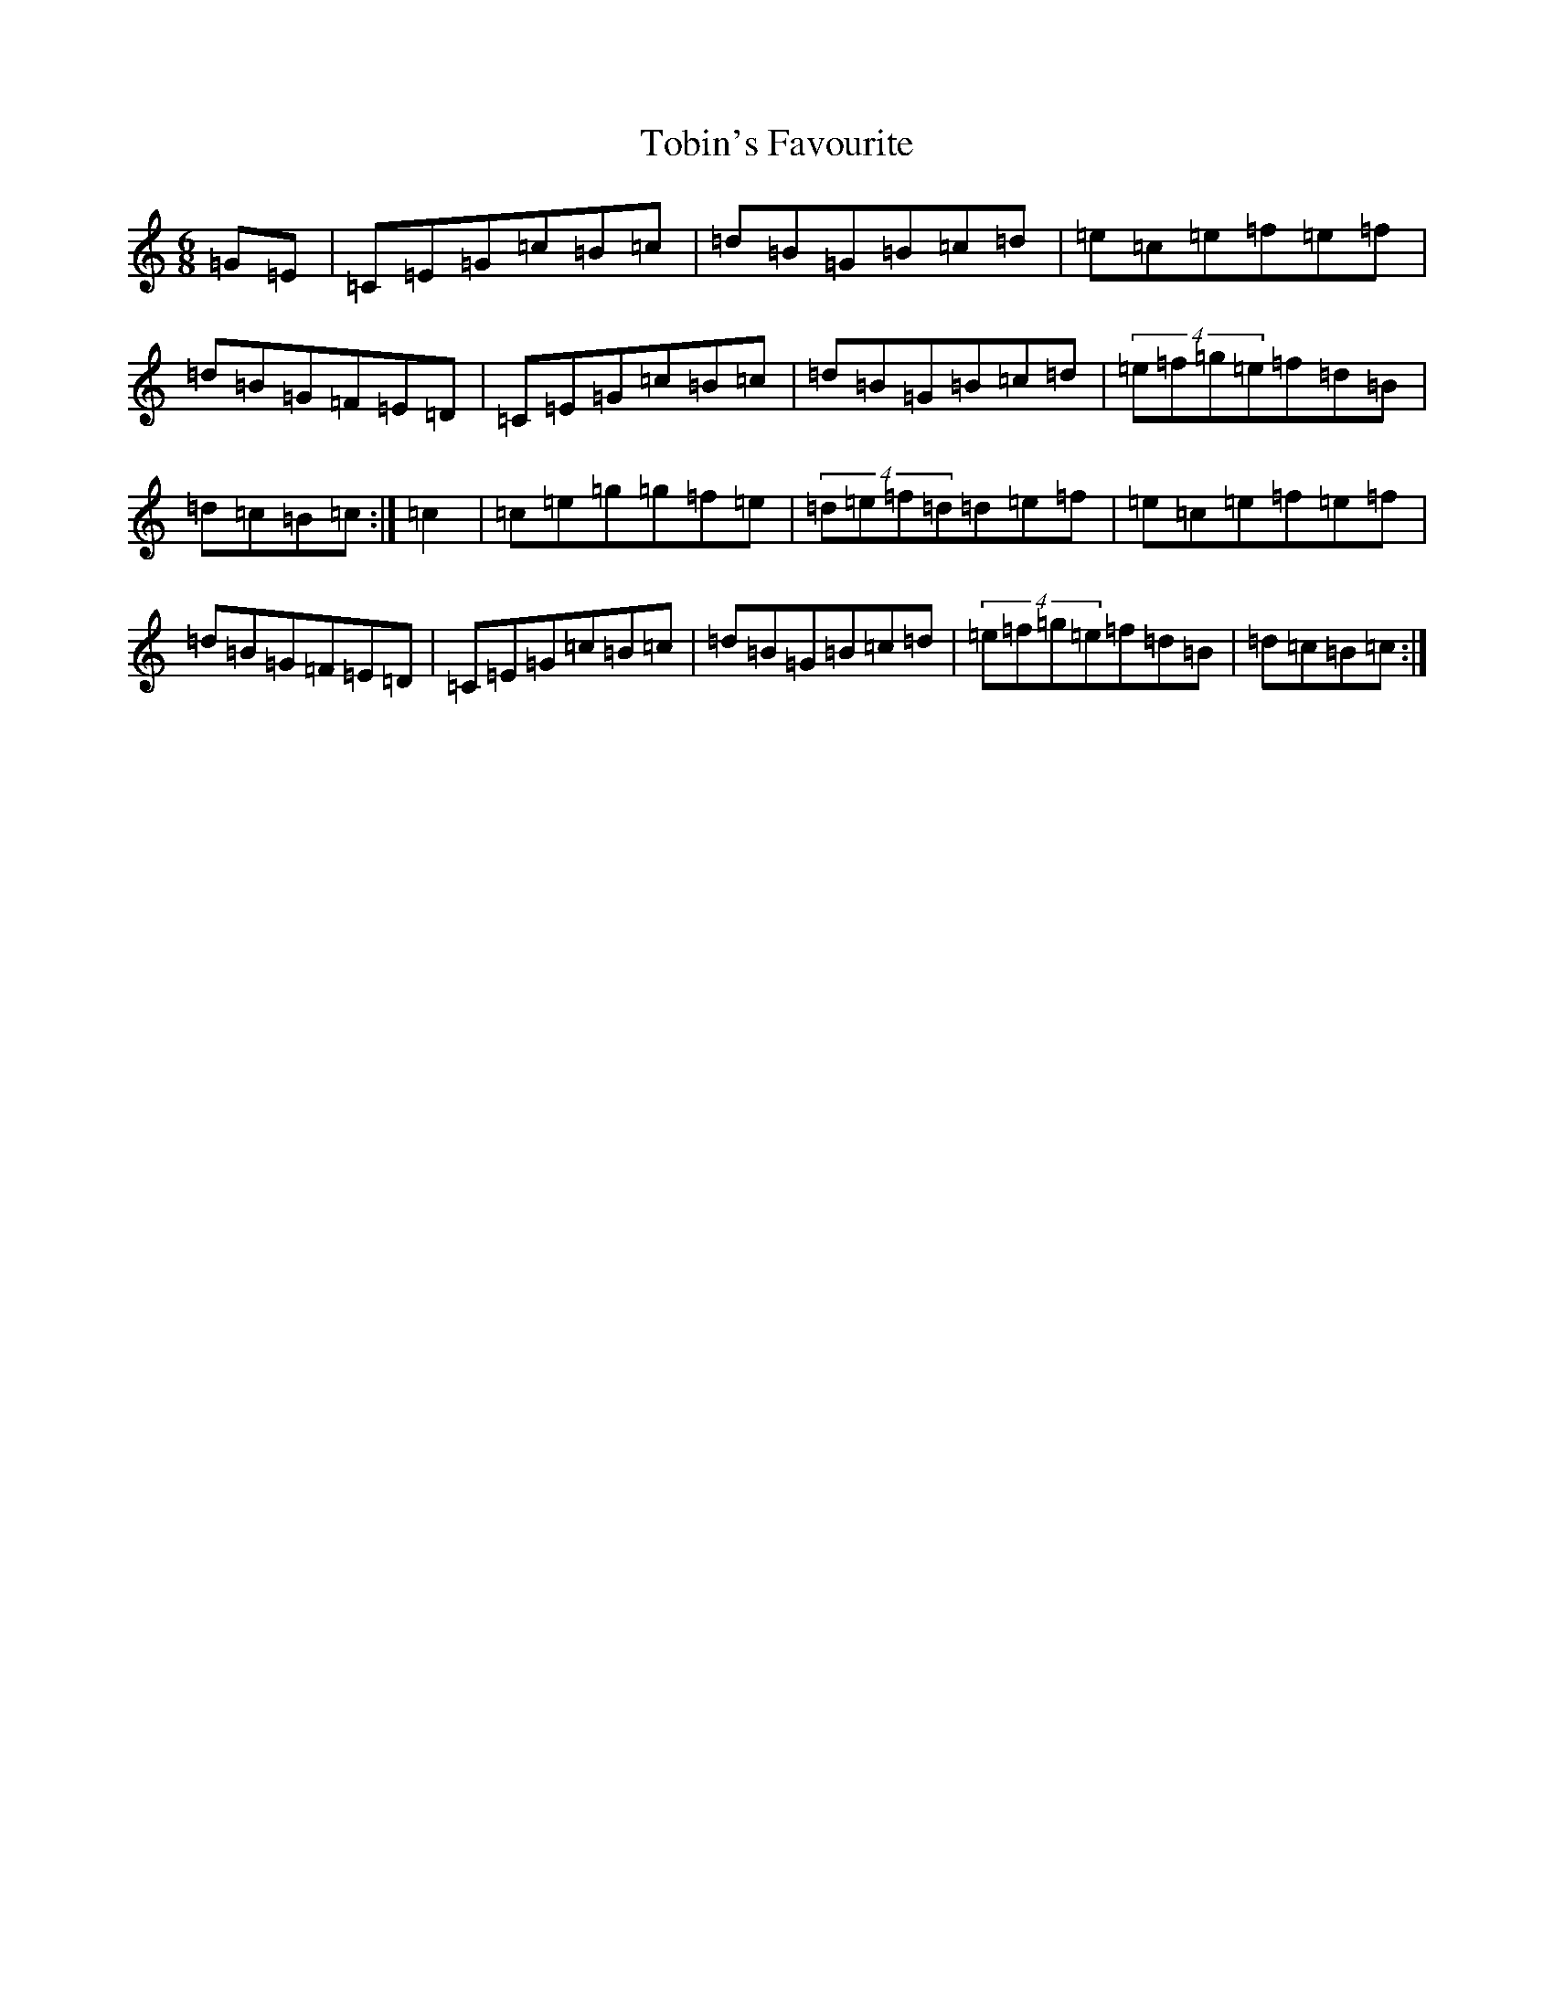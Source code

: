 X: 21159
T: Tobin's Favourite
S: https://thesession.org/tunes/308#setting308
Z: D Major
R: jig
M: 6/8
L: 1/8
K: C Major
=G=E|=C=E=G=c=B=c|=d=B=G=B=c=d|=e=c=e=f=e=f|=d=B=G=F=E=D|=C=E=G=c=B=c|=d=B=G=B=c=d|(4=e=f=g=e=f=d=B|=d=c=B=c:|=c2|=c=e=g=g=f=e|(4=d=e=f=d=d=e=f|=e=c=e=f=e=f|=d=B=G=F=E=D|=C=E=G=c=B=c|=d=B=G=B=c=d|(4=e=f=g=e=f=d=B|=d=c=B=c:|